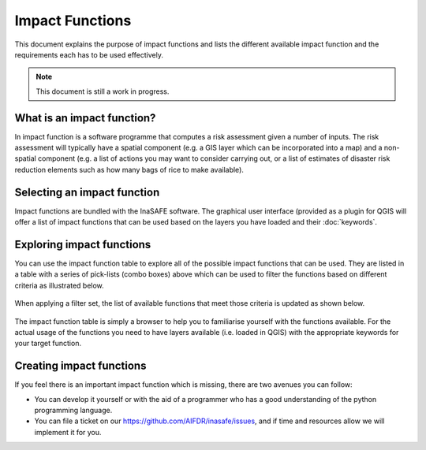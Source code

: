 
================
Impact Functions
================

This document explains the purpose of impact functions and lists the 
different available impact function and the requirements each has to be 
used effectively.

.. note:: This document is still a work in progress.


What is an impact function?
---------------------------

In impact function is a software programme that computes a risk assessment
given a number of inputs. The risk assessment will typically have a spatial
component (e.g. a GIS layer which can be incorporated into a map) and a 
non-spatial component (e.g. a list of actions you may want to consider carrying out, 
or a list of estimates of disaster risk reduction elements such as how many 
bags of rice to make available).

Selecting an impact function
----------------------------

Impact functions are bundled with the InaSAFE software. The graphical user interface
(provided as a plugin for QGIS will offer a list of impact functions that can be 
used based on the layers you have loaded and their :doc:`keywords`.

Exploring impact functions
--------------------------

You can use the impact function table to explore all of the possible impact functions
that can be used. They are listed in a table with a series of pick-lists (combo boxes)
above which can be used to filter the functions based on different criteria as
illustrated below.

.. figure:: ../_static/impact_function_table_unfiltered.png
   :align:   center

When applying a filter set, the list of available functions that meet those criteria is
updated as shown below.

.. figure:: ../_static/impact_function_table_filtered.png
   :align:   center

The impact function table is simply a browser to help you to familiarise yourself with
the functions available. For the actual usage of the functions you need to have
layers available (i.e. loaded in QGIS) with the appropriate keywords for your target function.


Creating impact functions
-------------------------

If you feel there is an important impact function which is missing, there are two
avenues you can follow:

* You can develop it yourself or with the aid of a programmer who has a good understanding
  of the python programming language.
* You can file a ticket on our `https://github.com/AIFDR/inasafe/issues <issue tracking system>`_, 
  and if time and resources allow we will implement it for you.

